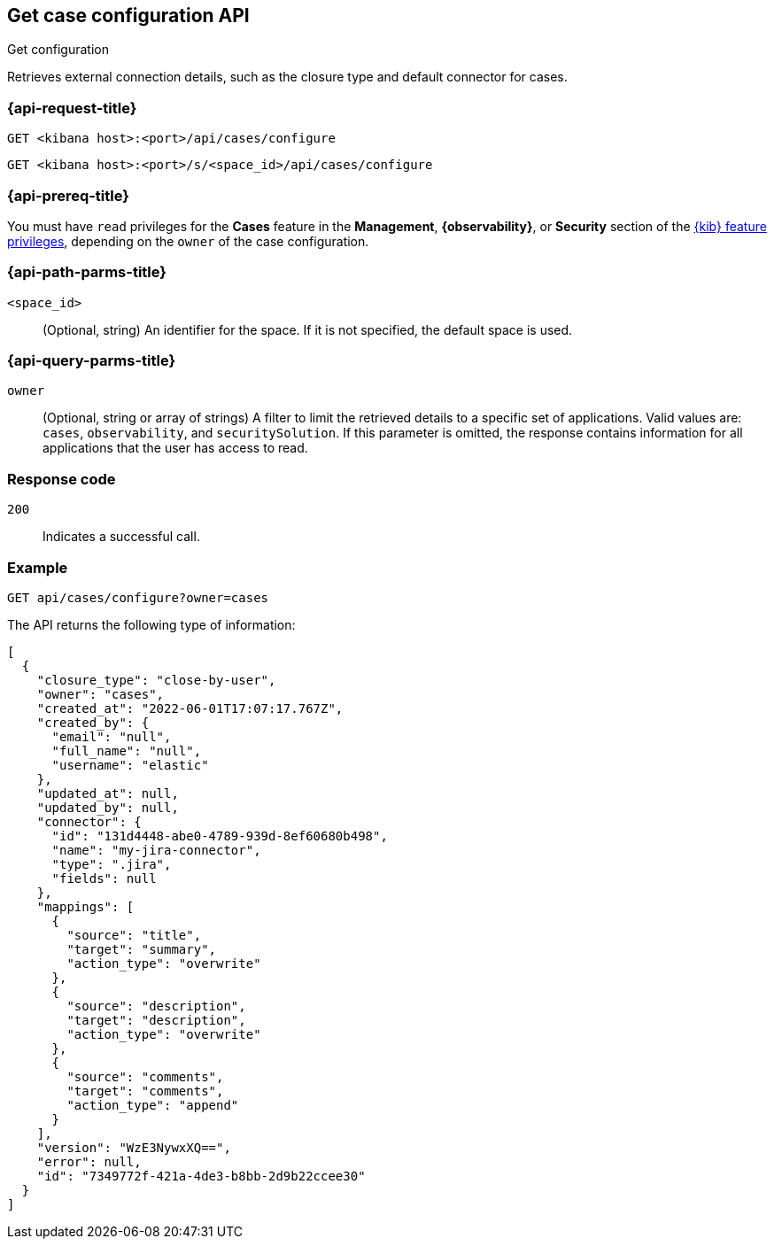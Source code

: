 [[cases-get-configuration]]
== Get case configuration API
++++
<titleabbrev>Get configuration</titleabbrev>
++++

Retrieves external connection details, such as the closure type and
default connector for cases.

=== {api-request-title}

`GET <kibana host>:<port>/api/cases/configure`

`GET <kibana host>:<port>/s/<space_id>/api/cases/configure`

=== {api-prereq-title}

You must have `read` privileges for the *Cases* feature in the *Management*,
*{observability}*, or *Security* section of the
<<kibana-feature-privileges,{kib} feature privileges>>, depending on the
`owner` of the case configuration.

=== {api-path-parms-title}

`<space_id>`::
(Optional, string) An identifier for the space. If it is not specified, the
default space is used.

=== {api-query-parms-title}

`owner`::
(Optional, string or array of strings) A filter to limit the retrieved
details to a specific set of applications. Valid values are: `cases`,
`observability`, and `securitySolution`. If this parameter is omitted, the
response contains information for all applications that the user has access to
read.

=== Response code

`200`::
   Indicates a successful call.

=== Example

[source,sh]
--------------------------------------------------
GET api/cases/configure?owner=cases
--------------------------------------------------
// KIBANA

The API returns the following type of information:

[source,json]
--------------------------------------------------
[
  {
    "closure_type": "close-by-user",
    "owner": "cases",
    "created_at": "2022-06-01T17:07:17.767Z",
    "created_by": {
      "email": "null",
      "full_name": "null",
      "username": "elastic"
    },
    "updated_at": null,
    "updated_by": null,
    "connector": {
      "id": "131d4448-abe0-4789-939d-8ef60680b498",
      "name": "my-jira-connector",
      "type": ".jira",
      "fields": null
    },
    "mappings": [
      {
        "source": "title", 
        "target": "summary",
        "action_type": "overwrite"
      },
      {
        "source": "description", 
        "target": "description",
        "action_type": "overwrite"
      },
      {
        "source": "comments", 
        "target": "comments",
        "action_type": "append"
      }
    ],
    "version": "WzE3NywxXQ==",
    "error": null,
    "id": "7349772f-421a-4de3-b8bb-2d9b22ccee30"
  }
]
--------------------------------------------------
